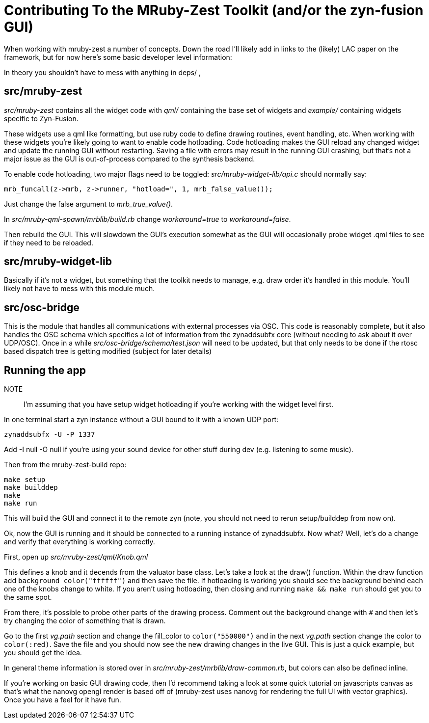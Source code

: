 Contributing To the MRuby-Zest Toolkit (and/or the zyn-fusion GUI)
==================================================================


When working with mruby-zest a number of concepts. Down the road I'll likely
add in links to the (likely) LAC paper on the framework, but for now here's
some basic developer level information:

In theory you shouldn't have to mess with anything in deps/ , 

src/mruby-zest
--------------

'src/mruby-zest' contains all the widget code with 'qml/' containing the
 base set of widgets and
'example/' containing widgets specific to Zyn-Fusion.

These widgets use a qml like formatting, but use ruby code to define drawing
routines, event handling, etc.
When working with these widgets you're likely going to want to enable code
hotloading. Code hotloading makes the GUI reload any changed widget and update
the running GUI without restarting. Saving a file with errors may result in the
running GUI crashing, but that's not a major issue as the GUI is out-of-process
compared to the synthesis backend.

To enable code hotloading, two major flags need to be toggled:
'src/mruby-widget-lib/api.c' should normally say:

--------------------------------------------------------------------------------
mrb_funcall(z->mrb, z->runner, "hotload=", 1, mrb_false_value());
--------------------------------------------------------------------------------

Just change the false argument to 'mrb_true_value()'.

In 'src/mruby-qml-spawn/mrblib/build.rb' change 'workaround=true' to
'workaround=false'.

Then rebuild the GUI. This will slowdown the GUI's execution somewhat as the
GUI will occasionally probe widget .qml files to see if they need to be
reloaded.


src/mruby-widget-lib
--------------------

Basically if it's not a widget, but something that the toolkit needs to manage,
e.g. draw order it's handled in this module. You'll likely not have to mess
with this module much.

src/osc-bridge
--------------

This is the module that handles all communications with external processes via
OSC. This code is reasonably complete, but it also handles the OSC schema which
specifies a lot of information from the zynaddsubfx core (without needing to
ask about it over UDP/OSC). Once in a while 'src/osc-bridge/schema/test.json'
will need to be updated, but that only needs to be done if the rtosc based
dispatch tree is getting modified (subject for later details)


Running the app
---------------

NOTE:: I'm assuming that you have setup widget hotloading if you're working
 with the widget level first.

In one terminal start a zyn instance without a GUI bound to it with a known UDP
port:

--------------------------------------------------------------------------------
zynaddsubfx -U -P 1337
--------------------------------------------------------------------------------

Add -I null -O null if you're using your sound device for other stuff during
dev (e.g. listening to some music).


Then from the mruby-zest-build repo:

--------------------------------------------------------------------------------
make setup
make builddep
make
make run
--------------------------------------------------------------------------------

This will build the GUI and connect it to the remote zyn (note, you should not
need to rerun setup/builddep from now on).

Ok, now the GUI is running and it should be connected to a running instance of
zynaddsubfx. Now what?
Well, let's do a change and verify that everything is working correctly.

First, open up 'src/mruby-zest/qml/Knob.qml'

This defines a knob and it decends from the valuator base class.
Let's take a look at the draw() function.
Within the draw function add `background color("ffffff")` and then save the
file.
If hotloading is working you should see the background behind each one of the
knobs change to white. If you aren't using hotloading, then closing and running
`make && make run` should get you to the same spot.

From there, it's possible to probe other parts of the drawing process.
Comment out the background change with `#` and then let's try changing the
color of something that is drawn.

Go to the first 'vg.path' section and change the fill_color to
`color("550000")` and in the next 'vg.path' section change the color to
`color(:red)`.
Save the file and you should now see the new drawing changes in the live GUI.
This is just a quick example, but you should get the idea.

In general theme information is stored over in
'src/mruby-zest/mrblib/draw-common.rb', but colors can also be defined inline.

If you're working on basic GUI drawing code, then I'd recommend taking a look
at some quick tutorial on javascripts canvas as that's what the nanovg opengl
render is based off of (mruby-zest uses nanovg for rendering the full UI with
vector graphics). Once you have a feel for it have fun.
